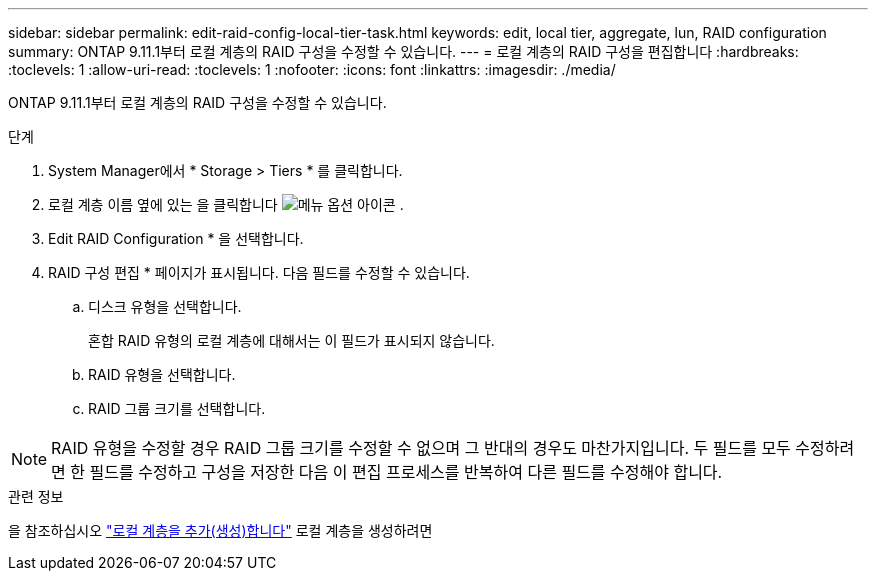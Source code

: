 ---
sidebar: sidebar 
permalink: edit-raid-config-local-tier-task.html 
keywords: edit, local tier, aggregate, lun, RAID configuration 
summary: ONTAP 9.11.1부터 로컬 계층의 RAID 구성을 수정할 수 있습니다. 
---
= 로컬 계층의 RAID 구성을 편집합니다
:hardbreaks:
:toclevels: 1
:allow-uri-read: 
:toclevels: 1
:nofooter: 
:icons: font
:linkattrs: 
:imagesdir: ./media/


[role="lead"]
ONTAP 9.11.1부터 로컬 계층의 RAID 구성을 수정할 수 있습니다.

.단계
. System Manager에서 * Storage > Tiers * 를 클릭합니다.
. 로컬 계층 이름 옆에 있는 을 클릭합니다 image:icon_kabob.gif["메뉴 옵션 아이콘"] .
. Edit RAID Configuration * 을 선택합니다.
. RAID 구성 편집 * 페이지가 표시됩니다. 다음 필드를 수정할 수 있습니다.
+
--
.. 디스크 유형을 선택합니다.
+
혼합 RAID 유형의 로컬 계층에 대해서는 이 필드가 표시되지 않습니다.

.. RAID 유형을 선택합니다.
.. RAID 그룹 크기를 선택합니다.


--



NOTE: RAID 유형을 수정할 경우 RAID 그룹 크기를 수정할 수 없으며 그 반대의 경우도 마찬가지입니다. 두 필드를 모두 수정하려면 한 필드를 수정하고 구성을 저장한 다음 이 편집 프로세스를 반복하여 다른 필드를 수정해야 합니다.

.관련 정보
을 참조하십시오 link:disks-aggregates/aggregate-creation-workflow-concept.html["로컬 계층을 추가(생성)합니다"] 로컬 계층을 생성하려면
